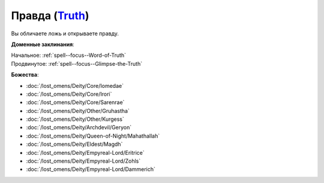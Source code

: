 .. title:: Домен правды (Truth Domain)

.. rst-class:: domain
.. _Domain--Truth:

Правда (`Truth <https://2e.aonprd.com/Domains.aspx?ID=32>`_)
=============================================================================================================

Вы обличаете ложь и открываете правду.

**Доменные заклинания**:

| Начальное: :ref:`spell--focus--Word-of-Truth`
| Продвинутое: :ref:`spell--focus--Glimpse-the-Truth`


**Божества**:

* :doc:`/lost_omens/Deity/Core/Iomedae`
* :doc:`/lost_omens/Deity/Core/Irori`
* :doc:`/lost_omens/Deity/Core/Sarenrae`
* :doc:`/lost_omens/Deity/Other/Gruhastha`
* :doc:`/lost_omens/Deity/Other/Kurgess`
* :doc:`/lost_omens/Deity/Archdevil/Geryon`
* :doc:`/lost_omens/Deity/Queen-of-Night/Mahathallah`
* :doc:`/lost_omens/Deity/Eldest/Magdh`
* :doc:`/lost_omens/Deity/Empyreal-Lord/Eritrice`
* :doc:`/lost_omens/Deity/Empyreal-Lord/Zohls`
* :doc:`/lost_omens/Deity/Empyreal-Lord/Dammerich`
